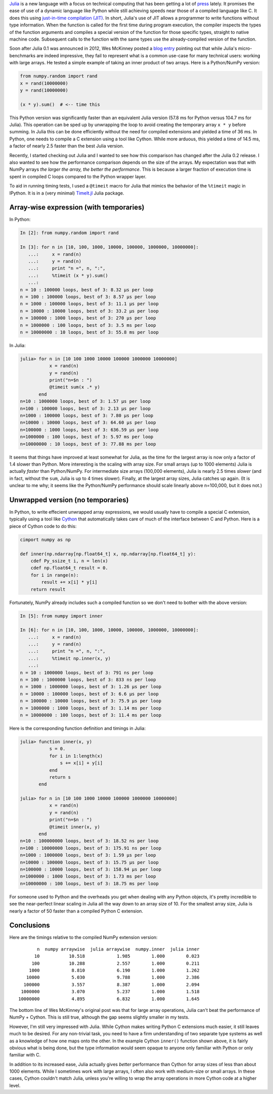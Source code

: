 .. link: 
.. description: 
.. tags: 
.. date: 2014/02/09
.. title: Julia versus NumPy arrays
.. slug: julia-vs-numpy-arrays

`Julia`_ is a new language with a focus on technical computing that
has been getting a lot of `press`_ lately. It promises the ease of use
of a dynamic language like Python while still achieving speeds near
those of a compiled language like C. It does this using `just-in-time
compilation (JIT)`_. In short, Julia's use of JIT allows a programmer
to write functions without type information.  When the function is
called for the first time during program execution, the compiler
inspects the types of the function arguments and compiles a special
version of the function for those specific types, straight to native
machine code. Subsequent calls to the function with the same types use
the already-compiled version of the function.

.. _`Julia`: http://julialang.org
.. _`press`: http://www.wired.com/wiredenterprise/2014/02/julia
.. _`just-in-time compilation (JIT)`:
   http://en.wikipedia.org/wiki/Just-in-time_compilation

Soon after Julia 0.1 was announced in 2012, Wes McKinney posted a
`blog entry <http://wesmckinney.com/blog/?p=475>`_ pointing out that
while Julia's micro-benchmarks are indeed impressive, they
fail to represent what is a common use-case for many technical users:
working with large arrays. He tested a simple example of taking an inner
product of two arrays. Here is a Python/NumPy version:

.. code-block:: python

    from numpy.random import rand
    x = rand(10000000)
    y = rand(10000000)

    (x * y).sum()  # <-- time this

This Python version was significantly faster than an equivalent Julia
version (57.8 ms for Python versus 104.7 ms for Julia). This operation
can be sped up by unwrapping the loop to avoid creating the temporary
array ``x * y`` before summing.  In Julia this can be done efficiently
without the need for compiled extensions and yielded a time of 36
ms. In Python, one needs to compile a C extension using a tool like
Cython. While more arduous, this yielded a time of 14.5 ms, a factor
of nearly 2.5 faster than the best Julia version.

Recently, I started checking out Julia and I wanted to see how this
comparison has changed after the Julia 0.2 release.  I also wanted to
see how the performance comparison depends on the size of the
arrays. My expectation was that with NumPy arrays *the larger the
array, the better the performance*. This is because a larger fraction
of execution time is spent in compiled C loops compared to the
Python wrapper layer.

To aid in running timing tests, I used a ``@timeit`` macro for Julia that
mimics the behavior of the ``%timeit`` magic in IPython. It is in a (very
minimal) `TimeIt.jl`_ Julia package.

.. _`TimeIt.jl`: https://github.com/kbarbary/TimeIt.jl

Array-wise expression (with temporaries)
----------------------------------------

In Python:

.. code-block:: python

    In [2]: from numpy.random import rand

    In [3]: for n in [10, 100, 1000, 10000, 100000, 1000000, 10000000]:
       ...:     x = rand(n)
       ...:     y = rand(n)
       ...:     print "n =", n, ":",
       ...:     %timeit (x * y).sum()
       ...: 
    n = 10 : 100000 loops, best of 3: 8.32 µs per loop
    n = 100 : 100000 loops, best of 3: 8.57 µs per loop
    n = 1000 : 100000 loops, best of 3: 11.1 µs per loop
    n = 10000 : 10000 loops, best of 3: 33.2 µs per loop
    n = 100000 : 1000 loops, best of 3: 270 µs per loop
    n = 1000000 : 100 loops, best of 3: 3.5 ms per loop
    n = 10000000 : 10 loops, best of 3: 55.8 ms per loop

In Julia:

.. code-block:: julia

    julia> for n in [10 100 1000 10000 100000 1000000 10000000]
               x = rand(n)
               y = rand(n)
               print("n=$n : ")
               @timeit sum(x .* y)
	   end
    n=10 : 1000000 loops, best of 3: 1.57 µs per loop
    n=100 : 100000 loops, best of 3: 2.13 µs per loop
    n=1000 : 100000 loops, best of 3: 7.80 µs per loop
    n=10000 : 10000 loops, best of 3: 64.60 µs per loop
    n=100000 : 1000 loops, best of 3: 636.59 µs per loop
    n=1000000 : 100 loops, best of 3: 5.97 ms per loop
    n=10000000 : 10 loops, best of 3: 77.88 ms per loop

It seems that things have improved at least somewhat for Julia, as the
time for the largest array is now only a factor of 1.4 slower than
Python. More interesting is the scaling with array size. For small
arrays (up to 1000 elements) Julia is actually *faster* than
Python/NumPy. For intermediate size arrays (100,000 elements), Julia
is nearly 2.5 times *slower* (and in fact, without the ``sum``, Julia
is up to 4 times slower). Finally, at the largest array sizes, Julia
catches up again. (It is unclear to me why; it seems like the
Python/NumPy performance should scale linearly above n=100,000, but it
does not.)

Unwrapped version (no temporaries)
----------------------------------

In Python, to write effecient unwrapped array expressions, we would usually
have to compile a special C extension, typically using a tool like `Cython`_
that automatically takes care of much of the interface between C and Python.
Here is a piece of Cython code to do this:

.. _`Cython`: http://cython.org/

.. code-block:: python

    cimport numpy as np

    def inner(np.ndarray[np.float64_t] x, np.ndarray[np.float64_t] y):
        cdef Py_ssize_t i, n = len(x)
        cdef np.float64_t result = 0.
        for i in range(n):
            result += x[i] * y[i]
        return result

Fortunately, NumPy already includes such a compiled function so we
don't need to bother with the above version:

.. code-block:: python

    In [5]: from numpy import inner

    In [6]: for n in [10, 100, 1000, 10000, 100000, 1000000, 10000000]:
       ...:     x = rand(n)
       ...:     y = rand(n)
       ...:     print "n =", n, ":",
       ...:     %timeit np.inner(x, y)
       ...:
    n = 10 : 1000000 loops, best of 3: 791 ns per loop
    n = 100 : 1000000 loops, best of 3: 833 ns per loop
    n = 1000 : 1000000 loops, best of 3: 1.26 µs per loop
    n = 10000 : 100000 loops, best of 3: 6.6 µs per loop
    n = 100000 : 10000 loops, best of 3: 75.9 µs per loop
    n = 1000000 : 1000 loops, best of 3: 1.14 ms per loop
    n = 10000000 : 100 loops, best of 3: 11.4 ms per loop

Here is the corresponding function definition and timings in Julia:

.. code-block:: julia

    julia> function inner(x, y)
               s = 0.
               for i in 1:length(x)
                   s += x[i] + y[i]
	       end
               return s
           end

    julia> for n in [10 100 1000 10000 100000 1000000 10000000]
               x = rand(n)
               y = rand(n)
               print("n=$n : ")
               @timeit inner(x, y)
	   end
    n=10 : 100000000 loops, best of 3: 18.52 ns per loop
    n=100 : 10000000 loops, best of 3: 175.91 ns per loop
    n=1000 : 1000000 loops, best of 3: 1.59 µs per loop
    n=10000 : 100000 loops, best of 3: 15.75 µs per loop
    n=100000 : 10000 loops, best of 3: 158.94 µs per loop
    n=1000000 : 1000 loops, best of 3: 1.73 ms per loop
    n=10000000 : 100 loops, best of 3: 18.75 ms per loop

For someone used to Python and the overheads you get when dealing with
any Python objects, it's pretty incredible to see the near-perfect
linear scaling in Julia all the way down to an array size of 10. For
the smallest array size, Julia is nearly a factor of 50 faster than a
compiled Python C extension.

Conclusions
-----------

Here are the timings relative to the compiled NumPy extension version::

           n  numpy arraywise  julia arraywise  numpy.inner  julia inner
          10           10.518            1.985        1.000        0.023
         100           10.288            2.557        1.000        0.211
        1000            8.810            6.190        1.000        1.262
       10000            5.030            9.788        1.000        2.386
      100000            3.557            8.387        1.000        2.094
     1000000            3.070            5.237        1.000        1.518
    10000000            4.895            6.832        1.000        1.645

The bottom line of Wes McKinney's original post was that for large
array operations, Julia can't beat the performance of NumPy +
Cython. This is still true, although the gap seems slightly smaller in
my tests.

However, I'm still very impressed with Julia. While Cython makes
writing Python C extensions much easier, it still leaves much to be
desired. For any non-trivial task, you need to have a firm
understanding of two separate type systems as well as a knowledge of
how one maps onto the other. In the example Cython ``inner()``
function shown above, it is fairly obvious what is being done, but the
type information would seem opaque to anyone only familiar with Python
or only familiar with C.

In addition to its increased ease, Julia actually gives *better*
performance than Cython for array sizes of less than about 1000
elements. While I sometimes work with large arrays, I often also work
with medium-size or small arrays. In these cases, Cython couldn't match Julia,
unless you're willing to wrap the array operations in more Cython code
at a higher level.
